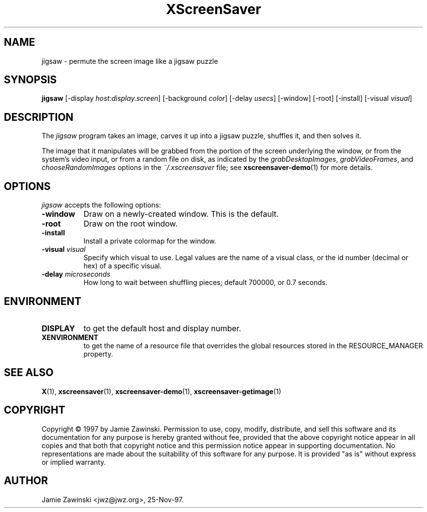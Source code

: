 .TH XScreenSaver 1 "25-Nov-97" "X Version 11"
.SH NAME
jigsaw - permute the screen image like a jigsaw puzzle
.SH SYNOPSIS
.B jigsaw
[\-display \fIhost:display.screen\fP] [\-background \fIcolor\fP]
[\-delay \fIusecs\fP] [\-window] [\-root] [\-install] [\-visual \fIvisual\fP]
.SH DESCRIPTION
The \fIjigsaw\fP program takes an image, carves it up into
a jigsaw puzzle, shuffles it, and then solves it.

The image that it manipulates will be grabbed from the portion of
the screen underlying the window, or from the system's video input,
or from a random file on disk, as indicated by
the \fIgrabDesktopImages\fP, \fIgrabVideoFrames\fP,
and \fIchooseRandomImages\fP options in the \fI~/.xscreensaver\fP
file; see
.BR xscreensaver-demo (1)
for more details.
.SH OPTIONS
.I jigsaw
accepts the following options:
.TP 8
.B \-window
Draw on a newly-created window.  This is the default.
.TP 8
.B \-root
Draw on the root window.
.TP 8
.B \-install
Install a private colormap for the window.
.TP 8
.B \-visual \fIvisual\fP
Specify which visual to use.  Legal values are the name of a visual class,
or the id number (decimal or hex) of a specific visual.
.TP 8
.B \-delay \fImicroseconds\fP
How long to wait between shuffling pieces; default 700000, or 0.7 seconds.
.SH ENVIRONMENT
.PP
.TP 8
.B DISPLAY
to get the default host and display number.
.TP 8
.B XENVIRONMENT
to get the name of a resource file that overrides the global resources
stored in the RESOURCE_MANAGER property.
.SH SEE ALSO
.BR X (1),
.BR xscreensaver (1),
.BR xscreensaver\-demo (1),
.BR xscreensaver\-getimage (1)
.SH COPYRIGHT
Copyright \(co 1997 by Jamie Zawinski.  Permission to use, copy, modify, 
distribute, and sell this software and its documentation for any purpose is 
hereby granted without fee, provided that the above copyright notice appear 
in all copies and that both that copyright notice and this permission notice
appear in supporting documentation.  No representations are made about the 
suitability of this software for any purpose.  It is provided "as is" without
express or implied warranty.
.SH AUTHOR
Jamie Zawinski <jwz@jwz.org>, 25-Nov-97.
